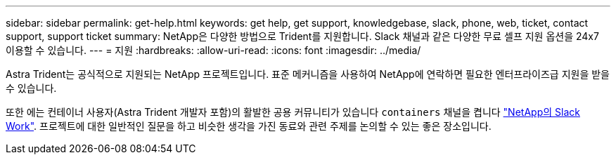 ---
sidebar: sidebar 
permalink: get-help.html 
keywords: get help, get support, knowledgebase, slack, phone, web, ticket, contact support, support ticket 
summary: NetApp은 다양한 방법으로 Trident를 지원합니다. Slack 채널과 같은 다양한 무료 셀프 지원 옵션을 24x7 이용할 수 있습니다. 
---
= 지원
:hardbreaks:
:allow-uri-read: 
:icons: font
:imagesdir: ../media/


Astra Trident는 공식적으로 지원되는 NetApp 프로젝트입니다. 표준 메커니즘을 사용하여 NetApp에 연락하면 필요한 엔터프라이즈급 지원을 받을 수 있습니다.

또한 에는 컨테이너 사용자(Astra Trident 개발자 포함)의 활발한 공용 커뮤니티가 있습니다 `containers` 채널을 켭니다 http://netapp.io/slack["NetApp의 Slack Work"^]. 프로젝트에 대한 일반적인 질문을 하고 비슷한 생각을 가진 동료와 관련 주제를 논의할 수 있는 좋은 장소입니다.
